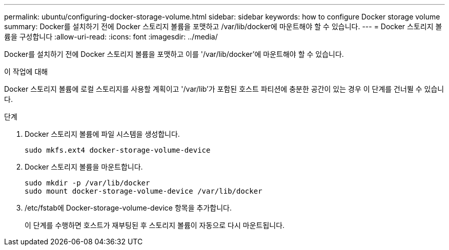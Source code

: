 ---
permalink: ubuntu/configuring-docker-storage-volume.html 
sidebar: sidebar 
keywords: how to configure Docker storage volume 
summary: Docker를 설치하기 전에 Docker 스토리지 볼륨을 포맷하고 /var/lib/docker에 마운트해야 할 수 있습니다. 
---
= Docker 스토리지 볼륨을 구성합니다
:allow-uri-read: 
:icons: font
:imagesdir: ../media/


[role="lead"]
Docker를 설치하기 전에 Docker 스토리지 볼륨을 포맷하고 이를 '/var/lib/docker'에 마운트해야 할 수 있습니다.

.이 작업에 대해
Docker 스토리지 볼륨에 로컬 스토리지를 사용할 계획이고 '/var/lib'가 포함된 호스트 파티션에 충분한 공간이 있는 경우 이 단계를 건너뛸 수 있습니다.

.단계
. Docker 스토리지 볼륨에 파일 시스템을 생성합니다.
+
[listing]
----
sudo mkfs.ext4 docker-storage-volume-device
----
. Docker 스토리지 볼륨을 마운트합니다.
+
[listing]
----
sudo mkdir -p /var/lib/docker
sudo mount docker-storage-volume-device /var/lib/docker
----
. /etc/fstab에 Docker-storage-volume-device 항목을 추가합니다.
+
이 단계를 수행하면 호스트가 재부팅된 후 스토리지 볼륨이 자동으로 다시 마운트됩니다.


